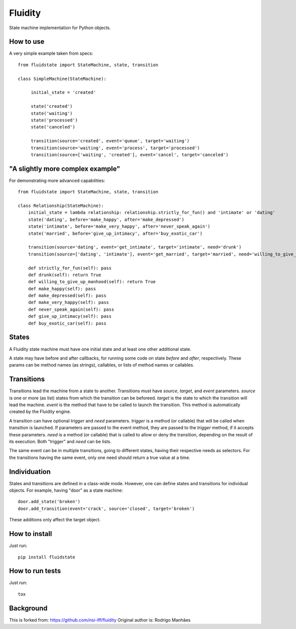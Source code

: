 Fluidity
========

State machine implementation for Python objects.


How to use
----------

A very simple example taken from specs::

    from fluidstate import StateMachine, state, transition

    class SimpleMachine(StateMachine):

         initial_state = 'created'

         state('created')
         state('waiting')
         state('processed')
         state('canceled')

         transition(source='created', event='queue', target='waiting')
         transition(source='waiting', event='process', target='processed')
         transition(source=['waiting', 'created'], event='cancel', target='canceled')


"A slightly more complex example"
---------------------------------

For demonstrating more advanced capabilities::

    from fluidstate import StateMachine, state, transition

    class Relationship(StateMachine):
        initial_state = lambda relationship: relationship.strictly_for_fun() and 'intimate' or 'dating'
        state('dating', before='make_happy', after='make_depressed')
        state('intimate', before='make_very_happy', after='never_speak_again')
        state('married', before='give_up_intimacy', after='buy_exotic_car')

        transition(source='dating', event='get_intimate', target='intimate', need='drunk')
        transition(source=['dating', 'intimate'], event='get_married', target='married', need='willing_to_give_up_manhood')

        def strictly_for_fun(self): pass
        def drunk(self): return True
        def willing_to_give_up_manhood(self): return True
        def make_happy(self): pass
        def make_depressed(self): pass
        def make_very_happy(self): pass
        def never_speak_again(self): pass
        def give_up_intimacy(self): pass
        def buy_exotic_car(self): pass


States
------

A Fluidity state machine must have one initial state and at least one other additional state.

A state may have before and after callbacks, for running some code on state *before*
and *after*, respectively. These params can be method names (as strings),
callables, or lists of method names or callables.


Transitions
-----------

Transitions lead the machine from a state to another. Transitions must have
*source*, *target*, and *event* parameters. *source* is one or more (as list) states
from which the transition can be beforeed. *target* is the state to which the
transition will lead the machine. *event* is the method that have to be called
to launch the transition. This method is automatically created by the Fluidity
engine.

A transition can have optional *trigger* and *need* parameters. *trigger* is a
method (or callable) that will be called when transition is launched. If
parameters are passed to the event method, they are passed to the *trigger*
method, if it accepts these parameters. *need* is a method (or callable) that
is called to allow or deny the transition, depending on the result of its
execution. Both "trigger" and *need* can be lists.

The same event can be in multiple transitions, going to different states, having
their respective needs as selectors. For the transitions having the same event,
only one need should return a true value at a time.


Individuation
-------------

States and transitions are defined in a class-wide mode. However, one can define
states and transitions for individual objects. For example, having "door" as a
state machine::

    door.add_state('broken')
    door.add_transition(event='crack', source='closed', target='broken')


These additions only affect the target object.


How to install
--------------

Just run::

    pip install fluidstate


How to run tests
----------------

Just run::

    tox


Background
----------

This is forked from: https://github.com/nsi-iff/fluidity
Original author is: Rodrigo Manhães
